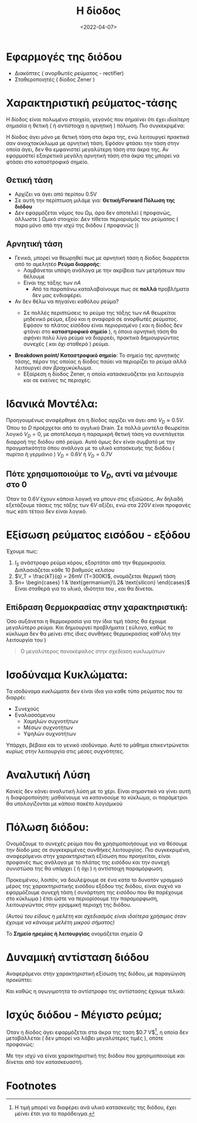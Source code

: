 #+TITLE: Η δίοδος
#+DATE: <2022-04-07>
#+COURSE: EL1
#+INSTITUTION: A.U.Th
#+LINK: http://delos.it.auth.gr/opendelos/player?rid=3a5d0a67

* Εφαρμογές της διόδου
- Διακόπτες ( ανορθωτές ρεύματος - rectifier)
- Σταθεροποιητές ( δίοδος Zener )

* Χαρακτηριστική ρεύματος-τάσης
Η δίοδος είναι πολωμένο στοιχείο, γεγονός που σημαίνει ότι έχει /ιδιαίτερη/
σημασία η θετική ( ή αντίστοιχα η αρνητική ) πόλωση. Πιο συγκεκριμένα:

[[file:../../../../images/EL1/el1_lec_1_diode.png]]
#+CAPTION: Χαρακτηριστική εξίσωση διόδου

Η δίοδος άγει μόνο με θετική τάση στα άκρα της, ενώ λειτουργεί /πρακτικά/ σαν
ανοιχτοκύκλωμα με αρνητική τάση. Εφόσον φτάσει την τάση στην οποία άγει, δεν θα
εμφανιστεί μεγαλύτερη τάση στα άκρα της. Αν εφαρμοστεί εξαιρετικά μεγάλη
αρνητική τάση στα άκρα της μπορεί να φτάσει στο καταστροφικό σημείο.

** Θετική τάση
- Αρχίζει να άγει από περίπου 0.5V
- Σε αυτή την περίπτωση μιλάμε για: *Θετική/Forward Πόλωση της διόδου*
- Δεν εφαρμόζεται νόμος του Ωμ, άρα δεν αποτελεί ( προφανώς, άλλωστε ) Ωμικό
  στοιχείο: Δεν τίθεται περιορισμός του ρεύματος ( παρα μόνο από την ισχύ της
  διόδου ( προφανώς ))

** Αρνητική τάση
- Γενικά, μπορεί να θεωρηθεί πως με αρνητική τάση η δίοδος διαρρέεται από το
  αμελητέο *Ρεύμα διαρροής*:
  - Λαμβάνεται υπόψη ανάλογα με την ακρίβεια των μετρήσεων που θέλουμε
  - Είναι της τάξης των $nA$
    - Από τα παραπάνω καταλαβαίνουμε πως σε *πολλά* προβλήματα δεν μας ενδιαφέρει.
- Αν δεν θέλω να πηγαίνει καθόλου ρεύμα?
  - Σε πολλές περιπτώσεις το ρεύμα της τάξης των $nA$ θεωρείται μηδενικό ρεύμα,
    εξού και η αναφορά σε ανορθωτές ρεύματος. Εφόσον το πλάτος είσόδου είναι
    περιορισμένο ( και η δίοδος δεν φτάνει στο *καταστροφικό σημείο* ), η όποια
    αρνητική τάση θα /αφήνει/ πολύ λίγο ρεύμα να διαρρεέι, πρακτικά
    δημιουργώντας συνεχές ( και όχι σταθερό ) ρεύμα.

    [[file:../../../../images/EL1/el1_lec_1_anorthosi.png]]
    #+CAPTION: Ενδεικτικό παράδειγμα ανόρθωσης. Εμείς αναλύουμε την απλή ανόρθωση.

- *Breakdown point/ Καταστροφικό σημείο*: Το σημείο της /αρνητικής/ τάσης, πέραν
  της οποίας η δίοδος παύει να περιορίζει το ρεύμα αλλά λειτουργεί /σαν
  βραχυκύκλωμα/.
  - Εξαίρεση η δίοδος Zener, η οποία κατασκευάζεται για λειτουργία και σε
    εκείνες τις περιοχές.

* Ιδανικά Μοντέλα:
Προηγουμένως αναφέρθηκε ότι η δίοδος αρχίζει να άγει από $V_D\approx 0.5V$. Όπου
το $D$ προέρχεται από το αγγλικό Drain. Σε πολλά μοντέλα θεωρείται λογικό $V_D =
0$, με αποτέλεσμα η παραμικρή θετική τάση να συνεπάγεται διαρροή της διόδου από
ρεύμα. Αυτό όμως δεν είναι συμβατό με την πραγματικότητα όπου ανάλογα με το
υλικό κατασκευής της διόδου ( πυρίτιο ή γερμάνιο ) $V_D = 0.6V$ ή $V_D = 0.7V$

** Πότε χρησιμοποιούμε το $V_D$, αντί να μένουμε στο 0
Όταν τα $0.6V$ έχουν κάποια λογική να μπουν στις εξισώσεις. Αν δηλαδή εξετάζουμε
τάσεις της τάξης των $6V$ αξίζει, ενώ στα $220V$ είναι προφανές πως κάτι τέτοιο
δεν είναι λογικό.

* Εξίσωση ρεύματος εισόδου - εξόδου
\begin{equation}
I_D = I_S ( e^{\frac{V_D}{nV_T}}-1 )
\end{equation}
Έχουμε πως:
1. $I_S$ ανάστροφο ρεύμα κόρου, εξαρτάται από την θερμοκρασία. Διπλασιάζεται
   κάθε 10 βαθμούς κελσίου
2. $V_T = \frac{kT}{q} = 26mV (T=300K)$, ονομάζεται θερμική τάση
3. $n= \begin{cases} 1 & \text{germanium}\\ 2& \text{silicon} \end{cases}$
   Είναι σταθερά για το υλικό, ιδιότητα του , και θα δίνεται.

** Επίδραση Θερμοκρασίας στην χαρακτηριστική:
Όσο αυξάνεται η θερμοκρασία για την ίδια τιμή τάσης θα έχουμε μεγαλύτερο ρεύμα.
Και δημιουργεί προβλήματα ( εύλογο, καθώς το κύκλωμα δεν θα μείνει στις ίδιες
συνθήκες θερμοκρασίας καθ'όλη την λειτουργία του )
#+begin_quote
Ο μεγαλύτερος πονοκέφαλος στην σχεδίαση κυκλωμάτων
#+end_quote

* Ισοδύναμα Κυκλώματα:
Τα ισοδύναμα κυκλώματα δεν είναι ίδια για καθε τύπο ρεύματος που τα διαρρέι:
- Συνεχούς
- Εναλασσόμενου
  - Χαμηλών συχνοτήτων
  - Μέσων συχνοτήτων
  - Υψηλών συχνοτήτων

Υπάρχει, βέβαια και το γενικό ισοδύναμο. Αυτό το μάθημα επικεντρώνεται κυρίως
στην λειτουργία στις μέσες συχνότητες.

* Αναλυτική Λύση
Κανείς δεν κάνει αναλυτική λύση με το χέρι. Είναι σημαντικό να γίνει αυτή η
διαφοροποίηση: μαθαίνουμε να /κατανοούμε/ το κύκλωμα, οι παράμετροι θα
υπολογίζονται με κάποιο πακέτο λογισμικού

* Πόλωση διόδου:
Ονομάζουμε το συνεχές ρεύμα που θα χρησιμοποιήσουμε για να θέσουμε την δίοδο μας
σε συγκεκριμένες συνθήκες λειτουργίας. Πιο συγκεκριμένα, αναφερόμενοι στην
χαρακτηριστική εξίσωση που προηγείται, είναι προφανές πως ανάλογα με το πλάτος
της εισόδου και την συνεχή συνιστώσα της θα υπάρχει ( ή όχι ) η αντίστοιχη
παραμόρφωση.

Προκειμένου, λοιπόν, να δουλέψουμε σε ένα κατα το δυνατόν γραμμικό μέρος της
χαρακτηριστικής εισόδου εξόδου της διόδου, είναι συχνό να εφαρμόζουμε συνεχή
τάση ( συνάρτηση της εισόδου που θα παρέχουμε στο κύκλωμα ) έτσι ώστε να
περιορίσουμε την παραμορφωση, λειτουργώντας στην /γραμμική/ περιοχή της διόδου.

/(Αυτού του είδους η μελέτη και σχεδιασμός είναι ιδαίτερα χρήσιμος όταν έχουμε
να κάνουμε μελέτη μικρού σήματος)/

Το *Σημείο ηρεμίας ή λειτουργίας* ονομάζεται σημείο $Q$

* Δυναμική αντίσταση διόδου
Αναφερόμενοι στην χαρακτηριστική εξίσωση της διόδου, με παραγώγιση προκύπτει:
\begin{equation}
g_d = \frac{d{I_D}}{d{V}} = \frac{1}{V_T}I_Se^{\frac{V_D}{nV_T}}\approx \frac{I_D}{nV_T}
\end{equation}
Και καθώς η αγωγιμοτητα το αντίστροφο της αντίστασης έχουμε τελικά:
\begin{equation}
r_d = \frac{1}{g_d} = \frac{nV_T}{I_D}
\end{equation}

* ACTION Χρειάζεται λίγο μερικά ακόμα πράγματα [0/2] :noexport:
- [ ] Σημείο Q, ευθεία φόρτου και χαρακ εξισώσεις
- [ ] Πως διατηρείται η γραμμικότητα, που υφίσταται η παραμόρφωση.
  - Παραμόρφωση όσο μεγαλώνει το πλάτος εισόδου
  - Γραμμική λειτουργία της διόδου στην έξοδο για μεγαλύτερο σήμα εισόδου: τάξη mV

* Ισχύς διόδου - Μέγιστο ρεύμα;
Όταν η δίοδος άγει εφαρμόζεται στα άκρα της ταση $0.7 V$[fn:1], η οποία δεν
μεταβάλλεται ( δεν μπορεί να λάβει μεγαλύτερες τιμές ), οπότε προφανώς:
\begin{align*}
P&=IV \Rightarrow \\
\Rightarrow $max(I) = \frac{P}{0.7}$
\end{align*}

Με την ισχύ να είναι χαρακτηριστική της διόδου που χρησιμοποιούμε και δίνεται
από τον κατασκευαστή.

* Footnotes

[fn:1] Η τιμή μπορεί να διαφέρει ανά υλικό κατασκευής της διόδου, έχει μείνει
έτσι για το παράδειγμα.
